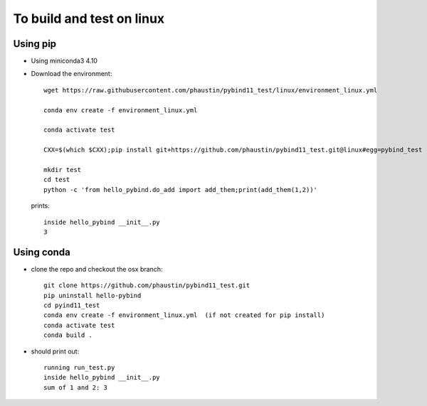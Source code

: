 To build and test on linux
++++++++++++++++++++++++++

Using pip
=========

* Using miniconda3 4.10

* Download the environment::

    wget https://raw.githubusercontent.com/phaustin/pybind11_test/linux/environment_linux.yml

    conda env create -f environment_linux.yml

    conda activate test

    CXX=$(which $CXX);pip install git+https://github.com/phaustin/pybind11_test.git@linux#egg=pybind_test

    mkdir test
    cd test
    python -c 'from hello_pybind.do_add import add_them;print(add_them(1,2))'

  prints::

    inside hello_pybind __init__.py
    3


Using conda
===========

* clone the repo and checkout the osx branch::

    git clone https://github.com/phaustin/pybind11_test.git
    pip uninstall hello-pybind
    cd pyind11_test
    conda env create -f environment_linux.yml  (if not created for pip install)
    conda activate test
    conda build .

* should print out::

    running run_test.py
    inside hello_pybind __init__.py
    sum of 1 and 2: 3









